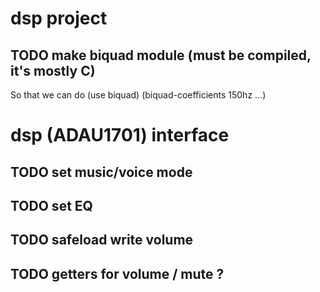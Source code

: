 
* dsp project
** TODO make biquad module (must be compiled, it's mostly C)
So that we can do (use biquad) (biquad-coefficients 150hz ...)

* dsp (ADAU1701) interface
** TODO set music/voice mode
** TODO set EQ
** TODO safeload write volume
** TODO getters for volume / mute ?

